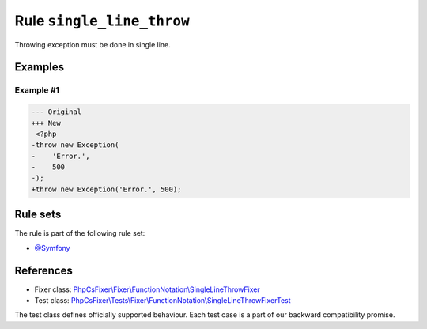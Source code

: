==========================
Rule ``single_line_throw``
==========================

Throwing exception must be done in single line.

Examples
--------

Example #1
~~~~~~~~~~

.. code-block:: diff

   --- Original
   +++ New
    <?php
   -throw new Exception(
   -    'Error.',
   -    500
   -);
   +throw new Exception('Error.', 500);

Rule sets
---------

The rule is part of the following rule set:

- `@Symfony <./../../ruleSets/Symfony.rst>`_

References
----------

- Fixer class: `PhpCsFixer\\Fixer\\FunctionNotation\\SingleLineThrowFixer <./../../../src/Fixer/FunctionNotation/SingleLineThrowFixer.php>`_
- Test class: `PhpCsFixer\\Tests\\Fixer\\FunctionNotation\\SingleLineThrowFixerTest <./../../../tests/Fixer/FunctionNotation/SingleLineThrowFixerTest.php>`_

The test class defines officially supported behaviour. Each test case is a part of our backward compatibility promise.
